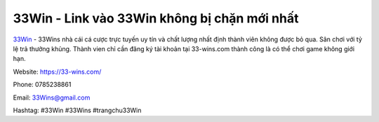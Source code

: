 33Win - Link vào 33Win không bị chặn mới nhất
===================================

`33Win <https://33-wins.com/>`_ - 33Wins nhà cái cá cược trực tuyến uy tín và chất lượng nhất định thành viên không được bỏ qua. Sân chơi với tỷ lệ trả thưởng khủng. Thành vien chỉ cần đăng ký tài khoản tại 33-wins.com thành công là có thể chơi game không giới hạn.

Website: `https://33-wins.com/ <https://33-wins.com/>`_

Phone: 0785238861

Email: 33Wins@gmail.com

Hashtag: #33Win #33Wins #trangchu33Win
